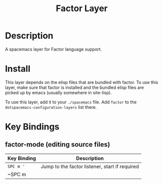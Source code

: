 #+TITLE: Factor Layer
[[file:img/logo.png]]


* Table of Contents                                       :TOC_4_gh:noexport:
- [[#description][Description]]
- [[#install][Install]]
- [[#key-bindings][Key Bindings]]
  - [[#factor-mode-editing-source-files][factor-mode (editing source files)]]

* Description
A spacemacs layer for Factor language support.

* Install
This layer depends on the elisp files that are bundled with factor.  To use this
layer, make sure that factor is installed and the bundled elisp files are picked
up by emacs (usually somewhere in site-lisp).

To use this layer, add it to your =./spacemacs= file.  Add =factor= to the
=dotspacemacs-configuration-layers= list there.

* Key Bindings

** factor-mode (editing source files)

| Key Binding | Description                                    |
|-------------+------------------------------------------------|
| ~SPC m '~   | Jump to the factor listener, start if required |
| ~SPC m      |                                                |
